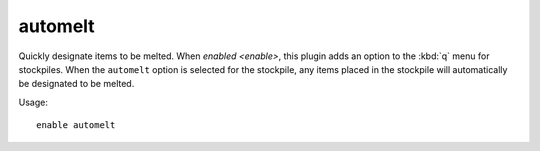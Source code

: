 automelt
========

Quickly designate items to be melted. When `enabled <enable>`, this plugin adds
an option to the :kbd:`q` menu for stockpiles. When the ``automelt`` option is
selected for the stockpile, any items placed in the stockpile will automatically
be designated to be melted.

Usage::

    enable automelt
